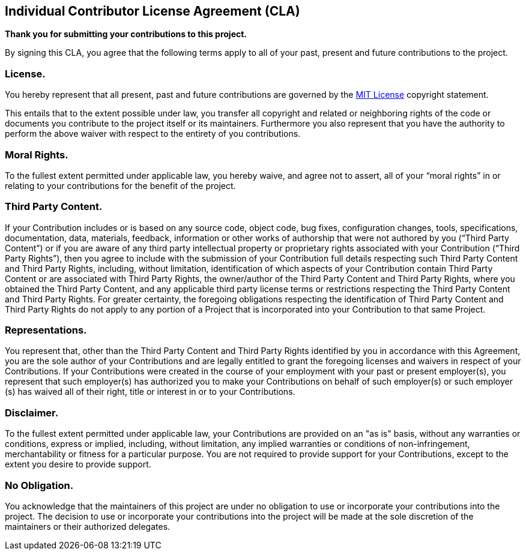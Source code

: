 == Individual Contributor License Agreement (CLA)

**Thank you for submitting your contributions to this project.**

By signing this CLA, you agree that the following terms apply to all of your past, present and future contributions
to the project.

=== License.

You hereby represent that all present, past and future contributions are governed by the
https://opensource.org/licenses/MIT[MIT License] copyright statement.

This entails that to the extent possible under law, you transfer all copyright and related or neighboring rights
of the code or documents you contribute to the project itself or its maintainers.
Furthermore you also represent that you have the authority to perform the above waiver
with respect to the entirety of you contributions.

=== Moral Rights.

To the fullest extent permitted under applicable law, you hereby waive, and agree not to
assert, all of your “moral rights” in or relating to your contributions for the benefit of the project.

=== Third Party Content.

If your Contribution includes or is based on any source code, object code, bug fixes, configuration changes, tools,
specifications, documentation, data, materials, feedback, information or other works of authorship that were not
authored by you (“Third Party Content”) or if you are aware of any third party intellectual property or proprietary
rights associated with your Contribution (“Third Party Rights”),
then you agree to include with the submission of your Contribution full details respecting such Third Party
Content and Third Party Rights, including, without limitation, identification of which aspects of your
Contribution contain Third Party Content or are associated with Third Party Rights, the owner/author of the
Third Party Content and Third Party Rights, where you obtained the Third Party Content, and any applicable
third party license terms or restrictions respecting the Third Party Content and Third Party Rights. For greater
certainty, the foregoing obligations respecting the identification of Third Party Content and Third Party Rights
do not apply to any portion of a Project that is incorporated into your Contribution to that same Project.

=== Representations.

You represent that, other than the Third Party Content and Third Party Rights identified by
you in accordance with this Agreement, you are the sole author of your Contributions and are legally entitled
to grant the foregoing licenses and waivers in respect of your Contributions. If your Contributions were
created in the course of your employment with your past or present employer(s), you represent that such
employer(s) has authorized you to make your Contributions on behalf of such employer(s) or such employer
(s) has waived all of their right, title or interest in or to your Contributions.

=== Disclaimer.

To the fullest extent permitted under applicable law, your Contributions are provided on an "as is"
basis, without any warranties or conditions, express or implied, including, without limitation, any implied
warranties or conditions of non-infringement, merchantability or fitness for a particular purpose. You are not
required to provide support for your Contributions, except to the extent you desire to provide support.

=== No Obligation.

You acknowledge that the maintainers of this project are under no obligation to use or incorporate your contributions
into the project. The decision to use or incorporate your contributions into the project will be made at the
sole discretion of the maintainers or their authorized delegates.
